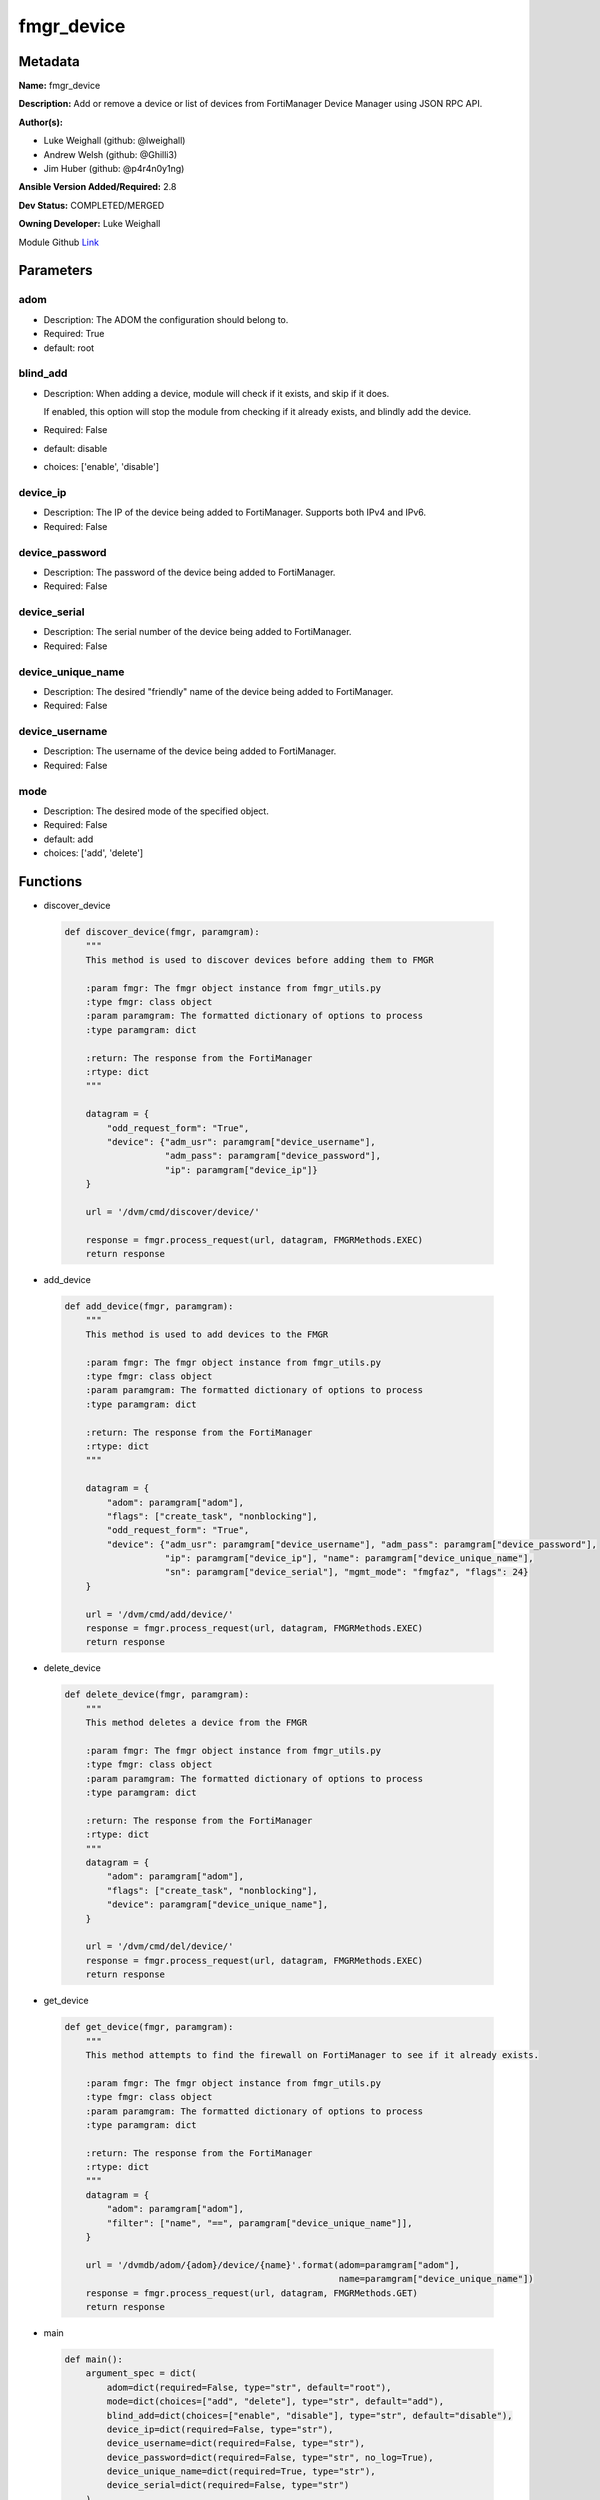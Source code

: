 ===========
fmgr_device
===========


Metadata
--------




**Name:** fmgr_device

**Description:** Add or remove a device or list of devices from FortiManager Device Manager using JSON RPC API.


**Author(s):**

- Luke Weighall (github: @lweighall)

- Andrew Welsh (github: @Ghilli3)

- Jim Huber (github: @p4r4n0y1ng)



**Ansible Version Added/Required:** 2.8

**Dev Status:** COMPLETED/MERGED

**Owning Developer:** Luke Weighall

.. _Link: https://github.com/ftntcorecse/fndn_ansible/blob/master/fortimanager/modules/network/fortimanager/fmgr_device.py

Module Github Link_

Parameters
----------

adom
++++

- Description: The ADOM the configuration should belong to.



- Required: True

- default: root

blind_add
+++++++++

- Description: When adding a device, module will check if it exists, and skip if it does.

  If enabled, this option will stop the module from checking if it already exists, and blindly add the device.



- Required: False

- default: disable

- choices: ['enable', 'disable']

device_ip
+++++++++

- Description: The IP of the device being added to FortiManager. Supports both IPv4 and IPv6.



- Required: False

device_password
+++++++++++++++

- Description: The password of the device being added to FortiManager.



- Required: False

device_serial
+++++++++++++

- Description: The serial number of the device being added to FortiManager.



- Required: False

device_unique_name
++++++++++++++++++

- Description: The desired "friendly" name of the device being added to FortiManager.



- Required: False

device_username
+++++++++++++++

- Description: The username of the device being added to FortiManager.



- Required: False

mode
++++

- Description: The desired mode of the specified object.



- Required: False

- default: add

- choices: ['add', 'delete']




Functions
---------




- discover_device

 .. code-block:: python

    def discover_device(fmgr, paramgram):
        """
        This method is used to discover devices before adding them to FMGR

        :param fmgr: The fmgr object instance from fmgr_utils.py
        :type fmgr: class object
        :param paramgram: The formatted dictionary of options to process
        :type paramgram: dict

        :return: The response from the FortiManager
        :rtype: dict
        """

        datagram = {
            "odd_request_form": "True",
            "device": {"adm_usr": paramgram["device_username"],
                       "adm_pass": paramgram["device_password"],
                       "ip": paramgram["device_ip"]}
        }

        url = '/dvm/cmd/discover/device/'

        response = fmgr.process_request(url, datagram, FMGRMethods.EXEC)
        return response



- add_device

 .. code-block:: python

    def add_device(fmgr, paramgram):
        """
        This method is used to add devices to the FMGR

        :param fmgr: The fmgr object instance from fmgr_utils.py
        :type fmgr: class object
        :param paramgram: The formatted dictionary of options to process
        :type paramgram: dict

        :return: The response from the FortiManager
        :rtype: dict
        """

        datagram = {
            "adom": paramgram["adom"],
            "flags": ["create_task", "nonblocking"],
            "odd_request_form": "True",
            "device": {"adm_usr": paramgram["device_username"], "adm_pass": paramgram["device_password"],
                       "ip": paramgram["device_ip"], "name": paramgram["device_unique_name"],
                       "sn": paramgram["device_serial"], "mgmt_mode": "fmgfaz", "flags": 24}
        }

        url = '/dvm/cmd/add/device/'
        response = fmgr.process_request(url, datagram, FMGRMethods.EXEC)
        return response



- delete_device

 .. code-block:: python

    def delete_device(fmgr, paramgram):
        """
        This method deletes a device from the FMGR

        :param fmgr: The fmgr object instance from fmgr_utils.py
        :type fmgr: class object
        :param paramgram: The formatted dictionary of options to process
        :type paramgram: dict

        :return: The response from the FortiManager
        :rtype: dict
        """
        datagram = {
            "adom": paramgram["adom"],
            "flags": ["create_task", "nonblocking"],
            "device": paramgram["device_unique_name"],
        }

        url = '/dvm/cmd/del/device/'
        response = fmgr.process_request(url, datagram, FMGRMethods.EXEC)
        return response



- get_device

 .. code-block:: python

    def get_device(fmgr, paramgram):
        """
        This method attempts to find the firewall on FortiManager to see if it already exists.

        :param fmgr: The fmgr object instance from fmgr_utils.py
        :type fmgr: class object
        :param paramgram: The formatted dictionary of options to process
        :type paramgram: dict

        :return: The response from the FortiManager
        :rtype: dict
        """
        datagram = {
            "adom": paramgram["adom"],
            "filter": ["name", "==", paramgram["device_unique_name"]],
        }

        url = '/dvmdb/adom/{adom}/device/{name}'.format(adom=paramgram["adom"],
                                                        name=paramgram["device_unique_name"])
        response = fmgr.process_request(url, datagram, FMGRMethods.GET)
        return response



- main

 .. code-block:: python

    def main():
        argument_spec = dict(
            adom=dict(required=False, type="str", default="root"),
            mode=dict(choices=["add", "delete"], type="str", default="add"),
            blind_add=dict(choices=["enable", "disable"], type="str", default="disable"),
            device_ip=dict(required=False, type="str"),
            device_username=dict(required=False, type="str"),
            device_password=dict(required=False, type="str", no_log=True),
            device_unique_name=dict(required=True, type="str"),
            device_serial=dict(required=False, type="str")
        )

        # BUILD MODULE OBJECT SO WE CAN BUILD THE PARAMGRAM
        module = AnsibleModule(argument_spec=argument_spec, supports_check_mode=False, )

        # BUILD THE PARAMGRAM
        paramgram = {
            "device_ip": module.params["device_ip"],
            "device_username": module.params["device_username"],
            "device_password": module.params["device_password"],
            "device_unique_name": module.params["device_unique_name"],
            "device_serial": module.params["device_serial"],
            "adom": module.params["adom"],
            "mode": module.params["mode"]
        }

        # INSERT THE PARAMGRAM INTO THE MODULE SO WHEN WE PASS IT TO MOD_UTILS.FortiManagerHandler IT HAS THAT INFO
        module.paramgram = paramgram

        # TRY TO INIT THE CONNECTION SOCKET PATH AND FortiManagerHandler OBJECT AND TOOLS
        fmgr = None
        if module._socket_path:
            connection = Connection(module._socket_path)
            fmgr = FortiManagerHandler(connection, module)
            fmgr.tools = FMGRCommon()
        else:
            module.fail_json(**FAIL_SOCKET_MSG)

        # BEGIN MODULE-SPECIFIC LOGIC -- THINGS NEED TO HAPPEN DEPENDING ON THE ENDPOINT AND OPERATION
        results = DEFAULT_RESULT_OBJ
        try:
            if paramgram["mode"] == "add":
                # CHECK IF DEVICE EXISTS
                if module.params["blind_add"] == "disable":
                    exists_results = get_device(fmgr, paramgram)
                    fmgr.govern_response(module=module, results=exists_results, good_codes=(0, -3), changed=False,
                                         ansible_facts=fmgr.construct_ansible_facts(exists_results,
                                                                                    module.params, paramgram))

                discover_results = discover_device(fmgr, paramgram)
                fmgr.govern_response(module=module, results=discover_results, stop_on_success=False,
                                     ansible_facts=fmgr.construct_ansible_facts(discover_results,
                                                                                module.params, paramgram))

                if discover_results[0] == 0:
                    results = add_device(fmgr, paramgram)
                    fmgr.govern_response(module=module, results=discover_results, stop_on_success=True,
                                         changed_if_success=True,
                                         ansible_facts=fmgr.construct_ansible_facts(discover_results,
                                                                                    module.params, paramgram))

            if paramgram["mode"] == "delete":
                results = delete_device(fmgr, paramgram)
                fmgr.govern_response(module=module, results=results,
                                     ansible_facts=fmgr.construct_ansible_facts(results, module.params, paramgram))

        except Exception as err:
            raise FMGBaseException(err)

        return module.exit_json(**results[1])





Module Source Code
------------------

.. code-block:: python

    #!/usr/bin/python
    #
    # This file is part of Ansible
    #
    # Ansible is free software: you can redistribute it and/or modify
    # it under the terms of the GNU General Public License as published by
    # the Free Software Foundation, either version 3 of the License, or
    # (at your option) any later version.
    #
    # Ansible is distributed in the hope that it will be useful,
    # but WITHOUT ANY WARRANTY; without even the implied warranty of
    # MERCHANTABILITY or FITNESS FOR A PARTICULAR PURPOSE.  See the
    # GNU General Public License for more details.
    #
    # You should have received a copy of the GNU General Public License
    # along with Ansible.  If not, see <http://www.gnu.org/licenses/>.
    #

    from __future__ import absolute_import, division, print_function

    __metaclass__ = type

    ANSIBLE_METADATA = {
        "metadata_version": "1.1",
        "status": ["preview"],
        "supported_by": "community"
    }

    DOCUMENTATION = '''
    ---
    module: fmgr_device
    version_added: "2.8"
    notes:
        - Full Documentation at U(https://ftnt-ansible-docs.readthedocs.io/en/latest/).
    author:
        - Luke Weighall (@lweighall)
        - Andrew Welsh (@Ghilli3)
        - Jim Huber (@p4r4n0y1ng)
    short_description: Add or remove device from FortiManager.
    description:
      - Add or remove a device or list of devices from FortiManager Device Manager using JSON RPC API.

    options:
      adom:
        description:
          - The ADOM the configuration should belong to.
        required: true
        default: root

      mode:
        description:
          - The desired mode of the specified object.
        required: false
        default: add
        choices: ["add", "delete"]

      blind_add:
        description:
          - When adding a device, module will check if it exists, and skip if it does.
          - If enabled, this option will stop the module from checking if it already exists, and blindly add the device.
        required: false
        default: "disable"
        choices: ["enable", "disable"]

      device_username:
        description:
          - The username of the device being added to FortiManager.
        required: false

      device_password:
        description:
          - The password of the device being added to FortiManager.
        required: false

      device_ip:
        description:
          - The IP of the device being added to FortiManager. Supports both IPv4 and IPv6.
        required: false

      device_unique_name:
        description:
          - The desired "friendly" name of the device being added to FortiManager.
        required: false

      device_serial:
        description:
          - The serial number of the device being added to FortiManager.
        required: false
    '''

    EXAMPLES = '''
    - name: DISCOVER AND ADD DEVICE FGT1
      fmgr_device:
        adom: "root"
        device_username: "admin"
        device_password: "admin"
        device_ip: "10.10.24.201"
        device_unique_name: "FGT1"
        device_serial: "FGVM000000117994"
        mode: "add"
        blind_add: "enable"

    - name: DISCOVER AND ADD DEVICE FGT2
      fmgr_device:
        adom: "root"
        device_username: "admin"
        device_password: "admin"
        device_ip: "10.10.24.202"
        device_unique_name: "FGT2"
        device_serial: "FGVM000000117992"
        mode: "delete"
    '''

    RETURN = """
    api_result:
      description: full API response, includes status code and message
      returned: always
      type: str
    """

    from ansible.module_utils.basic import AnsibleModule
    from ansible.module_utils.connection import Connection
    from ansible.module_utils.network.fortimanager.fortimanager import FortiManagerHandler
    from ansible.module_utils.network.fortimanager.common import FMGBaseException
    from ansible.module_utils.network.fortimanager.common import FMGRCommon
    from ansible.module_utils.network.fortimanager.common import FMGRMethods
    from ansible.module_utils.network.fortimanager.common import DEFAULT_RESULT_OBJ
    from ansible.module_utils.network.fortimanager.common import FAIL_SOCKET_MSG


    def discover_device(fmgr, paramgram):
        """
        This method is used to discover devices before adding them to FMGR

        :param fmgr: The fmgr object instance from fmgr_utils.py
        :type fmgr: class object
        :param paramgram: The formatted dictionary of options to process
        :type paramgram: dict

        :return: The response from the FortiManager
        :rtype: dict
        """

        datagram = {
            "odd_request_form": "True",
            "device": {"adm_usr": paramgram["device_username"],
                       "adm_pass": paramgram["device_password"],
                       "ip": paramgram["device_ip"]}
        }

        url = '/dvm/cmd/discover/device/'

        response = fmgr.process_request(url, datagram, FMGRMethods.EXEC)
        return response


    def add_device(fmgr, paramgram):
        """
        This method is used to add devices to the FMGR

        :param fmgr: The fmgr object instance from fmgr_utils.py
        :type fmgr: class object
        :param paramgram: The formatted dictionary of options to process
        :type paramgram: dict

        :return: The response from the FortiManager
        :rtype: dict
        """

        datagram = {
            "adom": paramgram["adom"],
            "flags": ["create_task", "nonblocking"],
            "odd_request_form": "True",
            "device": {"adm_usr": paramgram["device_username"], "adm_pass": paramgram["device_password"],
                       "ip": paramgram["device_ip"], "name": paramgram["device_unique_name"],
                       "sn": paramgram["device_serial"], "mgmt_mode": "fmgfaz", "flags": 24}
        }

        url = '/dvm/cmd/add/device/'
        response = fmgr.process_request(url, datagram, FMGRMethods.EXEC)
        return response


    def delete_device(fmgr, paramgram):
        """
        This method deletes a device from the FMGR

        :param fmgr: The fmgr object instance from fmgr_utils.py
        :type fmgr: class object
        :param paramgram: The formatted dictionary of options to process
        :type paramgram: dict

        :return: The response from the FortiManager
        :rtype: dict
        """
        datagram = {
            "adom": paramgram["adom"],
            "flags": ["create_task", "nonblocking"],
            "device": paramgram["device_unique_name"],
        }

        url = '/dvm/cmd/del/device/'
        response = fmgr.process_request(url, datagram, FMGRMethods.EXEC)
        return response


    def get_device(fmgr, paramgram):
        """
        This method attempts to find the firewall on FortiManager to see if it already exists.

        :param fmgr: The fmgr object instance from fmgr_utils.py
        :type fmgr: class object
        :param paramgram: The formatted dictionary of options to process
        :type paramgram: dict

        :return: The response from the FortiManager
        :rtype: dict
        """
        datagram = {
            "adom": paramgram["adom"],
            "filter": ["name", "==", paramgram["device_unique_name"]],
        }

        url = '/dvmdb/adom/{adom}/device/{name}'.format(adom=paramgram["adom"],
                                                        name=paramgram["device_unique_name"])
        response = fmgr.process_request(url, datagram, FMGRMethods.GET)
        return response


    def main():
        argument_spec = dict(
            adom=dict(required=False, type="str", default="root"),
            mode=dict(choices=["add", "delete"], type="str", default="add"),
            blind_add=dict(choices=["enable", "disable"], type="str", default="disable"),
            device_ip=dict(required=False, type="str"),
            device_username=dict(required=False, type="str"),
            device_password=dict(required=False, type="str", no_log=True),
            device_unique_name=dict(required=True, type="str"),
            device_serial=dict(required=False, type="str")
        )

        # BUILD MODULE OBJECT SO WE CAN BUILD THE PARAMGRAM
        module = AnsibleModule(argument_spec=argument_spec, supports_check_mode=False, )

        # BUILD THE PARAMGRAM
        paramgram = {
            "device_ip": module.params["device_ip"],
            "device_username": module.params["device_username"],
            "device_password": module.params["device_password"],
            "device_unique_name": module.params["device_unique_name"],
            "device_serial": module.params["device_serial"],
            "adom": module.params["adom"],
            "mode": module.params["mode"]
        }

        # INSERT THE PARAMGRAM INTO THE MODULE SO WHEN WE PASS IT TO MOD_UTILS.FortiManagerHandler IT HAS THAT INFO
        module.paramgram = paramgram

        # TRY TO INIT THE CONNECTION SOCKET PATH AND FortiManagerHandler OBJECT AND TOOLS
        fmgr = None
        if module._socket_path:
            connection = Connection(module._socket_path)
            fmgr = FortiManagerHandler(connection, module)
            fmgr.tools = FMGRCommon()
        else:
            module.fail_json(**FAIL_SOCKET_MSG)

        # BEGIN MODULE-SPECIFIC LOGIC -- THINGS NEED TO HAPPEN DEPENDING ON THE ENDPOINT AND OPERATION
        results = DEFAULT_RESULT_OBJ
        try:
            if paramgram["mode"] == "add":
                # CHECK IF DEVICE EXISTS
                if module.params["blind_add"] == "disable":
                    exists_results = get_device(fmgr, paramgram)
                    fmgr.govern_response(module=module, results=exists_results, good_codes=(0, -3), changed=False,
                                         ansible_facts=fmgr.construct_ansible_facts(exists_results,
                                                                                    module.params, paramgram))

                discover_results = discover_device(fmgr, paramgram)
                fmgr.govern_response(module=module, results=discover_results, stop_on_success=False,
                                     ansible_facts=fmgr.construct_ansible_facts(discover_results,
                                                                                module.params, paramgram))

                if discover_results[0] == 0:
                    results = add_device(fmgr, paramgram)
                    fmgr.govern_response(module=module, results=discover_results, stop_on_success=True,
                                         changed_if_success=True,
                                         ansible_facts=fmgr.construct_ansible_facts(discover_results,
                                                                                    module.params, paramgram))

            if paramgram["mode"] == "delete":
                results = delete_device(fmgr, paramgram)
                fmgr.govern_response(module=module, results=results,
                                     ansible_facts=fmgr.construct_ansible_facts(results, module.params, paramgram))

        except Exception as err:
            raise FMGBaseException(err)

        return module.exit_json(**results[1])


    if __name__ == "__main__":
        main()


